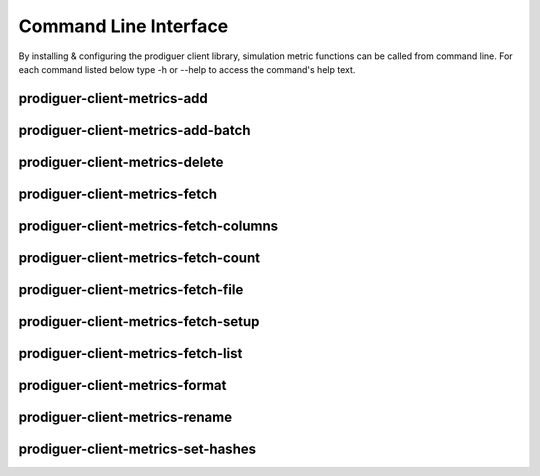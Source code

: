 ======================
Command Line Interface
======================

By installing & configuring the prodiguer client library, simulation metric functions can be called from command line.  For each command listed below type -h or --help to access the command's help text.


prodiguer-client-metrics-add
----------------------------

prodiguer-client-metrics-add-batch
----------------------------

prodiguer-client-metrics-delete
----------------------------

prodiguer-client-metrics-fetch
----------------------------

prodiguer-client-metrics-fetch-columns
----------------------------

prodiguer-client-metrics-fetch-count
----------------------------

prodiguer-client-metrics-fetch-file
----------------------------

prodiguer-client-metrics-fetch-setup
----------------------------

prodiguer-client-metrics-fetch-list
----------------------------

prodiguer-client-metrics-format
----------------------------

prodiguer-client-metrics-rename
----------------------------

prodiguer-client-metrics-set-hashes
----------------------------
